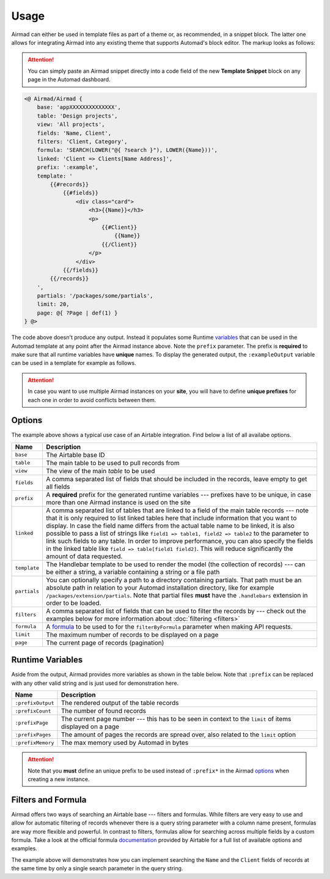 Usage
=====

Airmad can either be used in template files as part of a theme or, as recommended, 
in a snippet block. The latter one allows for integrating Airmad into any existing 
theme that supports Automad's block editor. The markup looks as follows:

.. attention::

    You can simply paste an Airmad snippet directly into a code field of the new 
    **Template Snippet** block on any page in the Automad dashboard. 

.. code-block:: php

    <@ Airmad/Airmad {
        base: 'appXXXXXXXXXXXXXX',
        table: 'Design projects',
        view: 'All projects',
        fields: 'Name, Client',
        filters: 'Client, Category',
        formula: 'SEARCH(LOWER("@{ ?search }"), LOWER({Name}))',
        linked: 'Client => Clients[Name Address]',
        prefix: ':example',
        template: '
            {{#records}}
                {{#fields}}
                    <div class="card">
                        <h3>{{Name}}</h3>
                        <p>
                            {{#Client}}
                                {{Name}}
                            {{/Client}}
                        </p>
                    </div>
                {{/fields}}
            {{/records}}
        ',
        partials: '/packages/some/partials',
        limit: 20,
        page: @{ ?Page | def(1) }
    } @>

The code above doesn't produce any output. Instead it populates some Runtime 
`variables <#runtime-variables>`_ that can be used in the 
Automad template at any point after the Airmad instance above. Note the ``prefix`` 
parameter. The prefix is **required** to make sure that all runtime variables have **unique** names.
To display the generated output, the ``:exampleOutput`` variable can be used in a 
template for example as follows.

.. code-block:: php
   :emphasize-lines: 2

    <div class="cards">
        @{ :exampleOutput }
    </div>

.. attention:: 

    In case you want to use multiple Airmad instances on your **site**, you will have to 
    define **unique prefixes** for each one in order to avoid conflicts between them. 

Options
-------

The example above shows a typical use case of an Airtable integration. 
Find below a list of all availabe options.

==============  ====================================================================================
Name            Description
==============  ====================================================================================
``base``        The Airtable base ID
``table``       The main table to be used to pull records from
``view``        The view of the main `table` to be used
``fields``      A comma separated list of fields that should be included in the records,
                leave empty to get all fields
``prefix``      A **required** prefix for the generated runtime variables --- 
                prefixes have to be unique, in case 
                more than one Airmad instance is used on the site 
``linked``      A comma separated list of tables that are linked to a field  
                of the main table records --- note that it is only required to list linked tables 
                here that include information that you want to display.   
                In case the field name differs from the actual table name to be linked, 
                it is also possible to pass a list of strings like 
                ``field1 => table1, field2 => table2`` to the parameter to link such fields to 
                any table.    
                In order to improve performance, you can also specify the fields in the linked 
                table like ``field => table[field1 field2]``. This will reduce significantly 
                the amount of data requested.
``template``    The Handlebar template to be used to render the model 
                (the collection of records) --- 
                can be either a string, a variable containing a string or a file path
``partials``    You can optionally specify a path to a directory containing partials. That path must be
                an absolute path in relation to your Automad installation directory, like 
                for example ``/packages/extension/partials``. Note that partial files **must** have 
                the ``.handlebars`` extension in order to be loaded.
``filters``     A comma separated list of fields that can be used to filter the records by --- 
                check out the examples below for more information about :doc:`filtering <filters>`
``formula``     A `formula <https://support.airtable.com/hc/en-us/articles/203255215-Formula-Field-Reference>`_ 
                to be used to for the ``filterByFormula`` parameter when making API requests.
``limit``       The maximum number of records to be displayed on a page
``page``        The current page of records (pagination)
==============  ====================================================================================

Runtime Variables
-----------------

Aside from the output, Airmad provides more variables as shown in the table below. Note that ``:prefix`` can be 
replaced with any other valid string and is just used for demonstration here.

==================  ===============
Name                Description
==================  ===============
``:prefixOutput``   The rendered output of the table records
``:prefixCount``    The number of found records
``:prefixPage``     The current page number --- this has to be seen in context to 
                    the ``limit`` of items displayed on a page
``:prefixPages``    The amount of pages the records are spread over, 
                    also related to the ``limit`` option
``:prefixMemory``   The max memory used by Automad in bytes
==================  ===============

.. attention::

    Note that you **must** define an unique prefix to be used instead of ``:prefix*`` in the 
    Airmad `options <#options>`_ when creating a new instance.

Filters and Formula
-------------------

Airmad offers two ways of searching an Airtable base --- filters and formulas. 
While filters are very easy to use and allow for automatic filtering of records whenever there is a query string 
parameter with a column name present, formulas are way more flexible and powerful. In contrast to  filters, 
formulas allow for searching across multiple fields by a custom formula. Take a look at the official formula 
`documentation <https://support.airtable.com/hc/en-us/articles/203255215-Formula-Field-Reference>`_ provided 
by Airtable for a full list of available options and examples.

.. code-block:: php
   :emphasize-lines: 5

    <@ Airmad/Airmad {
        base: 'appXXXXXXXXXXXXXX',
        table: 'Design projects',
        view: 'All projects',
        formula: 'SEARCH(LOWER("@{ ?search }"), LOWER(CONCATENATE({Name}, {Client})))',
        prefix: ':example',
        template: '
            {{#records}}
                {{#fields}}
                    <h3>{{Name}}</h3>
                {{/fields}}
            {{/records}}
        '
    } @>

The example above will demonstrates how you can implement searching the ``Name`` and the ``Client`` fields of records
at the same time by only a single search parameter in the query string. 
